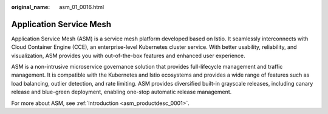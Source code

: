 :original_name: asm_01_0016.html

.. _asm_01_0016:

Application Service Mesh
========================

Application Service Mesh (ASM) is a service mesh platform developed based on Istio. It seamlessly interconnects with Cloud Container Engine (CCE), an enterprise-level Kubernetes cluster service. With better usability, reliability, and visualization, ASM provides you with out-of-the-box features and enhanced user experience.

ASM is a non-intrusive microservice governance solution that provides full-lifecycle management and traffic management. It is compatible with the Kubernetes and Istio ecosystems and provides a wide range of features such as load balancing, outlier detection, and rate limiting. ASM provides diversified built-in grayscale releases, including canary release and blue-green deployment, enabling one-stop automatic release management.

For more about ASM, see :ref:`Introduction <asm_productdesc_0001>`.
